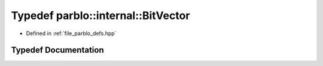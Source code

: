 .. _exhale_typedef_namespaceparblo_1_1internal_1a299477b8d11ef60f7d7777f849490ab2:

Typedef parblo::internal::BitVector
===================================

- Defined in :ref:`file_parblo_defs.hpp`


Typedef Documentation
---------------------


.. doxygentypedef:: parblo::internal::BitVector
   :project: parblo